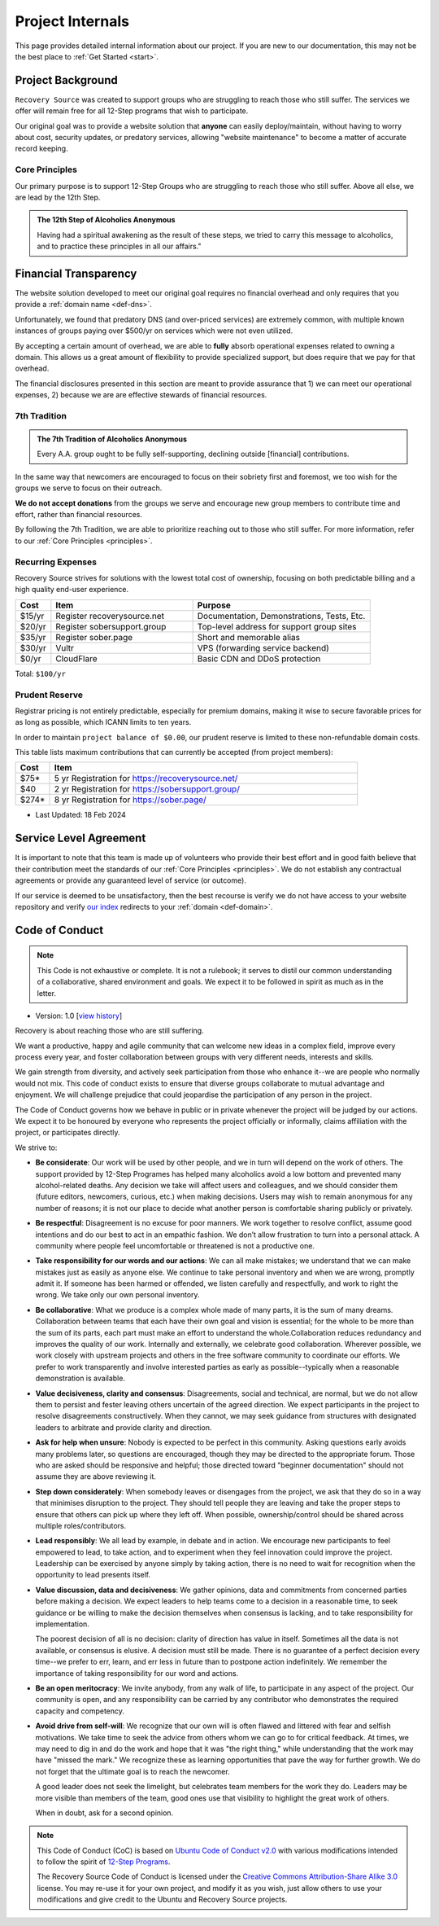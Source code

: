 .. _project-internals:

Project Internals
=================

This page provides detailed internal information about our project. If you are
new to our documentation, this may not be the best place to :ref:`Get Started
<start>`.

Project Background
------------------

``Recovery Source`` was created to support groups who are struggling to reach
those who still suffer. The services we offer will remain free for all 12-Step
programs that wish to participate.

Our original goal was to provide a website solution that **anyone** can easily
deploy/maintain, without having to worry about cost, security updates, or
predatory services, allowing "website maintenance" to become a matter of
accurate record keeping.

.. _principles:

Core Principles
~~~~~~~~~~~~~~~

Our primary purpose is to support 12-Step Groups who are struggling to reach
those who still suffer. Above all else, we are lead by the 12th Step.

.. admonition:: The 12th Step of Alcoholics Anonymous

   Having had a spiritual awakening as the result of these steps, we tried to
   carry this message to alcoholics, and to practice these principles in all
   our affairs."

Financial Transparency
----------------------

The website solution developed to meet our original goal requires no financial
overhead and only requires that you provide a :ref:`domain name <def-dns>`.

Unfortunately, we found that predatory DNS (and over-priced services) are
extremely common, with multiple known instances of groups paying over $500/yr
on services which were not even utilized.

By accepting a certain amount of overhead, we are able to **fully** absorb
operational expenses related to owning a domain. This allows us a great amount
of flexibility to provide specialized support, but does require that we pay
for that overhead.

The financial disclosures presented in this section are meant to provide
assurance that 1) we can meet our operational expenses, 2) because we are are
effective stewards of financial resources.

.. _tradition-7:

7th Tradition
~~~~~~~~~~~~~

.. admonition:: The 7th Tradition of Alcoholics Anonymous

   Every A.A. group ought to be fully self-supporting, declining outside
   [financial] contributions.

In the same way that newcomers are encouraged to focus on their sobriety first
and foremost, we too wish for the groups we serve to focus on their outreach.

**We do not accept donations** from the groups we serve and encourage new group
members to contribute time and effort, rather than financial resources.

By following the 7th Tradition, we are able to prioritize reaching out to those
who still suffer. For more information, refer to our :ref:`Core Principles <principles>`.

.. _expensens:

Recurring Expenses
~~~~~~~~~~~~~~~~~~

Recovery Source strives for solutions with the lowest total cost of ownership,
focusing on both predictable billing and a high quality end-user experience.

.. list-table::
   :header-rows: 1
   :widths: 10 40 50

   * - Cost
     - Item
     - Purpose

   * - $15/yr
     - Register recoverysource.net
     - Documentation, Demonstrations, Tests, Etc.

   * - $20/yr
     - Register sobersupport.group
     - Top-level address for support group sites

   * - $35/yr
     - Register sober.page
     - Short and memorable alias

   * - $30/yr
     - Vultr
     - VPS (forwarding service backend)

   * - $0/yr
     - CloudFlare
     - Basic CDN and DDoS protection

Total: ``$100/yr``

.. _prudent-reserve:

Prudent Reserve
~~~~~~~~~~~~~~~

Registrar pricing is not entirely predictable, especially for premium domains,
making it wise to secure favorable prices for as long as possible, which ICANN
limits to ten years.

In order to maintain ``project balance of $0.00``, our prudent reserve is
limited to these non-refundable domain costs.

This table lists maximum contributions that can currently be accepted (from
project members):

.. list-table::
   :header-rows: 1
   :widths: 10 90

   * - Cost
     - Item

   * - $75*
     - 5 yr Registration for https://recoverysource.net/

   * - $40
     - 2 yr Registration for https://sobersupport.group/

   * - $274*
     - 8 yr Registration for https://sober.page/

* Last Updated: 18 Feb 2024

Service Level Agreement
-----------------------

It is important to note that this team is made up of volunteers who provide
their best effort and in good faith believe that their contribution meet the
standards of our :ref:`Core Principles <principles>`. We do not establish any
contractual agreements or provide any guaranteed level of service (or outcome).

If our service is deemed to be unsatisfactory, then the best recourse is verify
we do not have access to your website repository and verify `our index
<https://sober.page/>`__ redirects to your :ref:`domain <def-domain>`.

.. _conduct:

Code of Conduct
---------------

.. note::
   This Code is not exhaustive or complete. It is not a rulebook; it serves to
   distil our common understanding of a collaborative, shared environment and
   goals. We expect it to be followed in spirit as much as in the letter.

- Version: 1.0 [`view history <https://github.com/recoverysource/recoverysource.github.io/commits/master/code-of-conduct.rst>`_]

Recovery is about reaching those who are still suffering.

We want a productive, happy and agile community that can welcome new ideas in a
complex field, improve every process every year, and foster collaboration between
groups with very different needs, interests and skills.

We gain strength from diversity, and actively seek participation from those who
enhance it--we are people who normally would not mix. This code of conduct exists
to ensure that diverse groups collaborate to mutual advantage and enjoyment. We
will challenge prejudice that could jeopardise the participation of any person
in the project.

The Code of Conduct governs how we behave in public or in private whenever the
project will be judged by our actions. We expect it to be honoured by everyone 
who represents the project officially or informally, claims affiliation with
the project, or participates directly.

We strive to:

- **Be considerate**: Our work will be used by other people, and we in turn will
  depend on the work of others. The support provided by 12-Step Programes has
  helped many alcoholics avoid a low bottom and prevented many alcohol-related
  deaths. Any decision we take will affect users and colleagues, and we should
  consider them (future editors, newcomers, curious, etc.) when making decisions.
  Users may wish to remain anonymous for any number of reasons; it is not our
  place to decide what another person is comfortable sharing publicly or
  privately.

- **Be respectful**: Disagreement is no excuse for poor manners. We work together
  to resolve conflict, assume good intentions and do our best to act in an empathic
  fashion. We don’t allow frustration to turn into a personal attack. A community
  where people feel uncomfortable or threatened is not a productive one.

- **Take responsibility for our words and our actions**: We can all make mistakes;
  we understand that we can make mistakes just as easily as anyone else. We
  continue to take personal inventory and when we are wrong, promptly admit it.
  If someone has been harmed or offended, we listen carefully and respectfully,
  and work to right the wrong. We take only our own personal inventory.

- **Be collaborative**: What we produce is a complex whole made of many parts,
  it is the sum of many dreams. Collaboration between teams that each have their
  own goal and vision is essential; for the whole to be more than the sum of its
  parts, each part must make an effort to understand the whole.Collaboration
  reduces redundancy and improves the quality of our work. Internally and
  externally, we celebrate good collaboration. Wherever possible, we work closely
  with upstream projects and others in the free software community to coordinate
  our efforts. We prefer to work transparently and involve interested parties as
  early as possible--typically when a reasonable demonstration is available.

- **Value decisiveness, clarity and consensus**: Disagreements, social and
  technical, are normal, but we do not allow them to persist and fester leaving
  others uncertain of the agreed direction. We expect participants in the project
  to resolve disagreements constructively. When they cannot, we may seek
  guidance from structures with designated leaders to arbitrate and provide
  clarity and direction.

- **Ask for help when unsure**: Nobody is expected to be perfect in this
  community. Asking questions early avoids many problems later, so questions
  are encouraged, though they may be directed to the appropriate forum. Those
  who are asked should be responsive and helpful; those directed toward
  "beginner documentation" should not assume they are above reviewing it.

- **Step down considerately**: When somebody leaves or disengages from the
  project, we ask that they do so in a way that minimises disruption to the
  project. They should tell people they are leaving and take the proper steps
  to ensure that others can pick up where they left off. When possible,
  ownership/control should be shared across multiple roles/contributors.

- **Lead responsibly**: We all lead by example, in debate and in action. We
  encourage new participants to feel empowered to lead, to take action, and to
  experiment when they feel innovation could improve the project. Leadership
  can be exercised by anyone simply by taking action, there is no need to wait
  for recognition when the opportunity to lead presents itself.

- **Value discussion, data and decisiveness**: We gather opinions, data and
  commitments from concerned parties before making a decision. We expect leaders
  to help teams come to a decision in a reasonable time, to seek guidance or be
  willing to make the decision themselves when consensus is lacking, and to take
  responsibility for implementation.

  The poorest decision of all is no decision: clarity of direction has value in
  itself. Sometimes all the data is not available, or consensus is elusive. A
  decision must still be made. There is no guarantee of a perfect decision every
  time--we prefer to err, learn, and err less in future than to postpone action
  indefinitely. We remember the importance of taking responsibility for our word
  and actions.

- **Be an open meritocracy**: We invite anybody, from any walk of life, to
  participate in any aspect of the project. Our community is open, and any
  responsibility can be carried by any contributor who demonstrates the required
  capacity and competency.

- **Avoid drive from self-will**: We recognize that our own will is often flawed
  and littered with fear and selfish motivations. We take time to seek the
  advice from others whom we can go to for critical feedback. At times, we may
  need to dig in and do the work and hope that it was "the right thing," while
  understanding that the work may have "missed the mark." We recognize these as
  learning opportunities that pave the way for further growth. We do not forget
  that the ultimate goal is to reach the newcomer.

  A good leader does not seek the limelight, but celebrates team members for the
  work they do. Leaders may be more visible than members of the team, good ones
  use that visibility to highlight the great work of others.

  When in doubt, ask for a second opinion.

.. note::
   This Code of Conduct (CoC) is based on `Ubuntu Code of Conduct v2.0
   <https://ubuntu.com/community/ethos/code-of-conduct>`_ with various
   modifications intended to follow the spirit of `12-Step Programs
   <https://en.wikipedia.org/wiki/Twelve-step_program>`_.

   The Recovery Source Code of Conduct is licensed under the `Creative Commons
   Attribution-Share Alike 3.0 <https://creativecommons.org/licenses/by-sa/3.0/>`_
   license. You may re-use it for your own project, and modify it as you wish,
   just allow others to use your modifications and give credit to the Ubuntu and
   Recovery Source projects.
